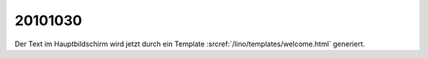20101030
========

Der Text im Hauptbildschirm wird jetzt durch ein Template :srcref:`/lino/templates/welcome.html` 
generiert.